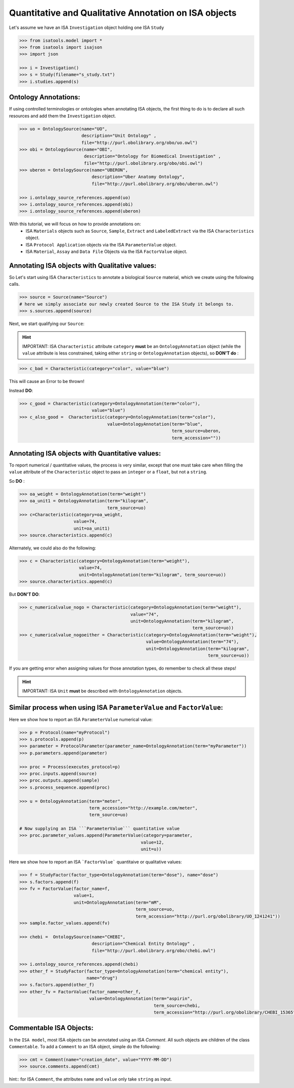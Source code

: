 ######################################################
Quantitative and Qualitative Annotation on ISA objects
######################################################

Let's assume we have an ISA ``Investigation`` object holding one ISA ``Study``

.. code-block:: python

    >>> from isatools.model import *
    >>> from isatools import isajson
    >>> import json

    >>> i = Investigation()
    >>> s = Study(filename="s_study.txt")
    >>> i.studies.append(s)


Ontology Annotations:
---------------------

If using controlled terminologies or ontologies when annotating ISA objects, the first thing to do is to declare all such resources and add them the ``Investigation`` object.

.. code-block:: python

    >>> uo = OntologySource(name="UO",
                            description="Unit Ontology" ,
                            file="http://purl.obolibrary.org/obo/uo.owl")
    >>> obi = OntologySource(name="OBI",
                             description="Ontology for Biomedical Investigation" ,
                             file="http://purl.obolibrary.org/obo/obi.owl")
    >>> uberon = OntologySource(name="UBERON",
                                description="Uber Anatomy Ontology",
                                file="http://purl.obolibrary.org/obo/uberon.owl")

    >>> i.ontology_source_references.append(uo)
    >>> i.ontology_source_references.append(obi)
    >>> i.ontology_source_references.append(uberon)


With this tutorial, we will focus on how to provide annotations on:
 - ISA ``Materials`` objects such as ``Source``, ``Sample``, ``Extract`` and ``LabeledExtract`` via the ISA ``Characteristics`` object.
 - ISA ``Protocol Application`` objects via the ISA ``ParameterValue`` object.
 - ISA ``Material``, ``Assay`` and ``Data File`` Objects via the ISA ``FactorValue`` object.

Annotating ISA objects with Qualitative values:
-----------------------------------------------

So Let's start using ISA ``Characteristics`` to annotate a biological ``Source`` material, which we create using the following calls.

.. code-block:: python

    >>> source = Source(name="Source")
    # here we simply associate our newly created Source to the ISA Study it belongs to.
    >>> s.sources.append(source)


Next, we start qualifying our ``Source``:



.. hint:: IMPORTANT: ISA ``Characteristic`` attribute ``category`` **must** be an ``OntologyAnnotation`` object (while the ``value`` attribute is less constrained, taking either ``string`` or ``OntologyAnnotation`` objects), so **DON'T do** :

.. code-block:: python

     >>> c_bad = Characteristic(category="color", value="blue")

This will cause an Error to be thrown!

Instead **DO**:

.. code-block:: python

     >>> c_good = Characteristic(category=OntologyAnnotation(term="color"),
                                 value="blue")
     >>> c_also_good =  Characteristic(category=OntologyAnnotation(term="color"),
                                       value=OntologyAnnotation(term="blue",
                                                                term_source=uberon,
                                                                term_accession=""))



Annotating ISA objects with Quantitative values:
-----------------------------------------------

To report numerical / quantitative values, the process is very similar, except that one must take care when filling the ``value`` attribute of the  ``Characteristic`` object to pass an ``integer`` or a ``float``, but not a ``string``.

So **DO** :

.. code-block:: python

    >>> oa_weight = OntologyAnnotation(term="weight")
    >>> oa_unit1 = OntologyAnnotation(term="kilogram",
                                      term_source=uo)
    >>> c=Characteristic(category=oa_weight,
                         value=74,
                         unit=oa_unit1)
    >>> source.characteristics.append(c)


Alternately, we could also do the following:

.. code-block:: python

    >>> c = Characteristic(category=OntologyAnnotation(term="weight"),
                           value=74,
                           unit=OntologyAnnotation(term="kilogram", term_source=uo))
    >>> source.characteristics.append(c)


But **DON'T DO**:

.. code-block:: python

    >>> c_numericalvalue_nogo = Characteristic(category=OntologyAnnotation(term="weight"),
                                               value="74",
                                               unit=OntologyAnnotation(term="kilogram",
                                                                       term_source=uo))
    >>> c_numericalvalue_nogoeither = Characteristic(category=OntologyAnnotation(term="weight"),
                                                     value=OntologyAnnotation(term="74"),
                                                     unit=OntologyAnnotation(term="kilogram",
                                                                             term_source=uo))

If you are getting error when assigning values for those annotation types, do remember to check all these steps!


.. hint:: IMPORTANT: ISA ``Unit`` **must** be described with ``OntologyAnnotation`` objects.




Similar process when using ISA ``ParameterValue`` and ``FactorValue``:
----------------------------------------------------------------------

Here we show how to report an ISA ``ParameterValue`` numerical value:

.. code-block:: python

    >>> p = Protocol(name="myProtocol")
    >>> s.protocols.append(p)
    >>> parameter = ProtocolParameter(parameter_name=OntologyAnnotation(term="myParameter"))
    >>> p.parameters.append(parameter)

    >>> proc = Process(executes_protocol=p)
    >>> proc.inputs.append(source)
    >>> proc.outputs.append(sample)
    >>> s.process_sequence.append(proc)

    >>> u = OntologyAnnotation(term="meter",
                               term_accession="http://example.com/meter",
                               term_source=uo)

    # Now supplying an ISA ```ParameterValue``` quantitative value
    >>> proc.parameter_values.append(ParameterValue(category=parameter,
                                                   value=12,
                                                   unit=u))



Here we show how to report an ISA ```FactorValue``` quantitaive or qualitative values:

.. code-block:: python

    >>> f = StudyFactor(factor_type=OntologyAnnotation(term="dose"), name="dose")
    >>> s.factors.append(f)
    >>> fv = FactorValue(factor_name=f,
                         value=1,
                         unit=OntologyAnnotation(term="mM",
                                                 term_source=uo,
                                                 term_accession="http://purl.org/obolibrary/UO_1241241"))
    >>> sample.factor_values.append(fv)

    >>> chebi =  OntologySource(name="CHEBI",
                                description="Chemical Entity Ontology" ,
                                file="http://purl.obolibrary.org/obo/chebi.owl")

    >>> i.ontology_source_references.append(chebi)
    >>> other_f = StudyFactor(factor_type=OntologyAnnotation(term="chemical entity"),
                              name="drug")
    >>> s.factors.append(other_f)
    >>> other_fv = FactorValue(factor_name=other_f,
                               value=OntologyAnnotation(term="aspirin",
                                                        term_source=chebi,
                                                        term_accession="http://purl.org/obolibrary/CHEBI_15365"))



Commentable ISA Objects:
------------------------

In the ``ISA model``, most ISA objects can be annotated using an ISA `Comment`. All such objects are children of the class ``Commentable``.
To add a ``Comment`` to an ISA object, simple do the following:

.. code-block:: python

    >>> cmt = Comment(name="creation_date", value="YYYY-MM-DD")
    >>> source.comments.append(cmt)

hint:: for ISA ``Comment``, the attributes ``name`` and ``value`` only take ``string`` as input.
